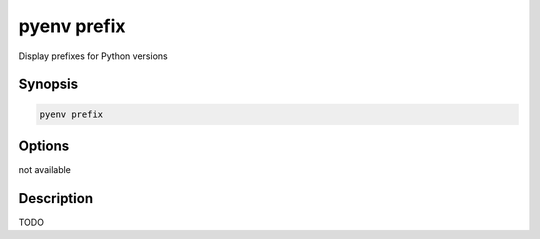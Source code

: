 .. _pyenv_prefix:

pyenv prefix
============

Display prefixes for Python versions


Synopsis
--------

.. code-block:: shell

    pyenv prefix


Options
-------

.. program:: pyenv prefix

not available


Description
-----------

TODO